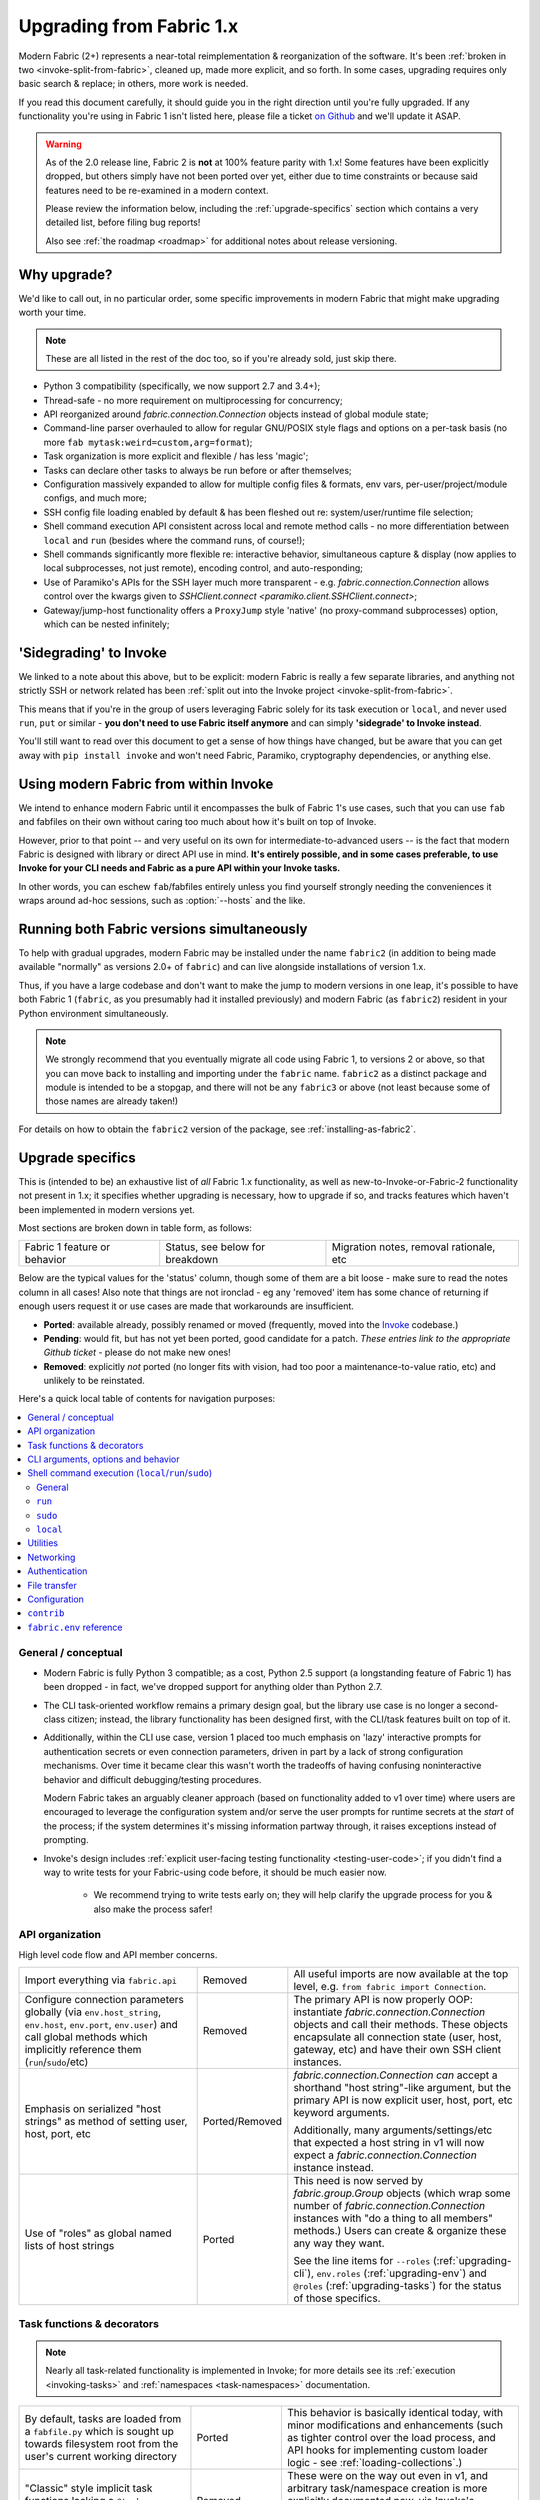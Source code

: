 .. _upgrading:

=========================
Upgrading from Fabric 1.x
=========================

Modern Fabric (2+) represents a near-total reimplementation & reorganization of
the software. It's been :ref:`broken in two <invoke-split-from-fabric>`,
cleaned up, made more explicit, and so forth. In some cases, upgrading requires
only basic search & replace; in others, more work is needed.

If you read this document carefully, it should guide you in the right direction
until you're fully upgraded. If any functionality you're using in Fabric 1
isn't listed here, please file a ticket `on Github
<https://github.com/fabric/fabric>`_ and we'll update it ASAP.

.. warning::
    As of the 2.0 release line, Fabric 2 is **not** at 100% feature parity with
    1.x! Some features have been explicitly dropped, but others simply have not
    been ported over yet, either due to time constraints or because said
    features need to be re-examined in a modern context.

    Please review the information below, including the :ref:`upgrade-specifics`
    section which contains a very detailed list, before filing bug reports!

    Also see :ref:`the roadmap <roadmap>` for additional notes about release
    versioning.

Why upgrade?
============

We'd like to call out, in no particular order, some specific improvements in
modern Fabric that might make upgrading worth your time.

.. note::
    These are all listed in the rest of the doc too, so if you're already sold,
    just skip there.

- Python 3 compatibility (specifically, we now support 2.7 and 3.4+);
- Thread-safe - no more requirement on multiprocessing for concurrency;
- API reorganized around `fabric.connection.Connection` objects instead of
  global module state;
- Command-line parser overhauled to allow for regular GNU/POSIX style flags and
  options on a per-task basis (no more ``fab mytask:weird=custom,arg=format``);
- Task organization is more explicit and flexible / has less 'magic';
- Tasks can declare other tasks to always be run before or after themselves;
- Configuration massively expanded to allow for multiple config files &
  formats, env vars, per-user/project/module configs, and much more;
- SSH config file loading enabled by default & has been fleshed out re:
  system/user/runtime file selection;
- Shell command execution API consistent across local and remote method calls -
  no more differentiation between ``local`` and ``run`` (besides where the
  command runs, of course!);
- Shell commands significantly more flexible re: interactive behavior,
  simultaneous capture & display (now applies to local subprocesses, not just
  remote), encoding control, and auto-responding;
- Use of Paramiko's APIs for the SSH layer much more transparent - e.g.
  `fabric.connection.Connection` allows control over the kwargs given to
  `SSHClient.connect <paramiko.client.SSHClient.connect>`;
- Gateway/jump-host functionality offers a ``ProxyJump`` style 'native' (no
  proxy-command subprocesses) option, which can be nested infinitely;


'Sidegrading' to Invoke
=======================

We linked to a note about this above, but to be explicit: modern Fabric is
really a few separate libraries, and anything not strictly SSH or network
related has been :ref:`split out into the Invoke project
<invoke-split-from-fabric>`.

This means that if you're in the group of users leveraging Fabric solely for
its task execution or ``local``, and never used ``run``, ``put`` or
similar - **you don't need to use Fabric itself anymore** and can simply
**'sidegrade' to Invoke instead**.

You'll still want to read over this document to get a sense of how things have
changed, but be aware that you can get away with ``pip install invoke`` and
won't need Fabric, Paramiko, cryptography dependencies, or anything else.


Using modern Fabric from within Invoke
======================================

We intend to enhance modern Fabric until it encompasses the bulk of Fabric 1's
use cases, such that you can use ``fab`` and fabfiles on their own without
caring too much about how it's built on top of Invoke.

However, prior to that point -- and very useful on its own for
intermediate-to-advanced users -- is the fact that modern Fabric is
designed with library or direct API use in mind. **It's entirely possible, and
in some cases preferable, to use Invoke for your CLI needs and Fabric as a pure
API within your Invoke tasks.**

In other words, you can eschew ``fab``/fabfiles entirely unless you find
yourself strongly needing the conveniences it wraps around ad-hoc sessions,
such as :option:`--hosts` and the like.


Running both Fabric versions simultaneously
===========================================

To help with gradual upgrades, modern Fabric may be installed under the name
``fabric2`` (in addition to being made available "normally" as versions 2.0+ of
``fabric``) and can live alongside installations of version 1.x.

Thus, if you have a large codebase and don't want to make the jump to modern
versions in one leap, it's possible to have both Fabric 1 (``fabric``, as you
presumably had it installed previously) and modern Fabric (as ``fabric2``)
resident in your Python environment simultaneously.

.. note::
    We strongly recommend that you eventually migrate all code using Fabric 1,
    to versions 2 or above, so that you can move back to installing and
    importing under the ``fabric`` name. ``fabric2`` as a distinct package and
    module is intended to be a stopgap, and there will not be any ``fabric3``
    or above (not least because some of those names are already taken!)

For details on how to obtain the ``fabric2`` version of the package, see
:ref:`installing-as-fabric2`.


.. _upgrade-specifics:

Upgrade specifics
=================

This is (intended to be) an exhaustive list of *all* Fabric 1.x functionality,
as well as new-to-Invoke-or-Fabric-2 functionality not present in 1.x; it
specifies whether upgrading is necessary, how to upgrade if so, and tracks
features which haven't been implemented in modern versions yet.

Most sections are broken down in table form, as follows:

.. list-table::

    * - Fabric 1 feature or behavior
      - Status, see below for breakdown
      - Migration notes, removal rationale, etc

Below are the typical values for the 'status' column, though some of them are a
bit loose - make sure to read the notes column in all cases! Also note that
things are not ironclad - eg any 'removed' item has some chance of returning if
enough users request it or use cases are made that workarounds are
insufficient.

- **Ported**: available already, possibly renamed or moved (frequently, moved
  into the `Invoke <http://pyinvoke.org>`_ codebase.)
- **Pending**: would fit, but has not yet been ported, good candidate for a
  patch. *These entries link to the appropriate Github ticket* - please do
  not make new ones!
- **Removed**: explicitly *not* ported (no longer fits with vision, had too
  poor a maintenance-to-value ratio, etc) and unlikely to be reinstated.

Here's a quick local table of contents for navigation purposes:

.. contents::
    :local:

.. _upgrading-general:

General / conceptual
--------------------

- Modern Fabric is fully Python 3 compatible; as a cost, Python 2.5 support (a
  longstanding feature of Fabric 1) has been dropped - in fact, we've dropped
  support for anything older than Python 2.7.
- The CLI task-oriented workflow remains a primary design goal, but the library
  use case is no longer a second-class citizen; instead, the library
  functionality has been designed first, with the CLI/task features built on
  top of it.
- Additionally, within the CLI use case, version 1 placed too much emphasis on
  'lazy' interactive prompts for authentication secrets or even connection
  parameters, driven in part by a lack of strong configuration mechanisms. Over
  time it became clear this wasn't worth the tradeoffs of having confusing
  noninteractive behavior and difficult debugging/testing procedures.

  Modern Fabric takes an arguably cleaner approach (based on functionality
  added to v1 over time) where users are encouraged to leverage the
  configuration system and/or serve the user prompts for runtime secrets at the
  *start* of the process; if the system determines it's missing information
  partway through, it raises exceptions instead of prompting.
- Invoke's design includes :ref:`explicit user-facing testing functionality
  <testing-user-code>`; if you didn't find a way to write tests for your
  Fabric-using code before, it should be much easier now.

    - We recommend trying to write tests early on; they will help clarify the
      upgrade process for you & also make the process safer!

.. _upgrading-api:

API organization
----------------

High level code flow and API member concerns.

.. list-table::
    :widths: 40 10 50

    * - Import everything via ``fabric.api``
      - Removed
      - All useful imports are now available at the top level, e.g. ``from
        fabric import Connection``.
    * - Configure connection parameters globally (via ``env.host_string``,
        ``env.host``, ``env.port``, ``env.user``) and call global methods which
        implicitly reference them (``run``/``sudo``/etc)
      - Removed
      - The primary API is now properly OOP: instantiate
        `fabric.connection.Connection` objects and call their methods. These
        objects encapsulate all connection state (user, host, gateway, etc) and
        have their own SSH client instances.
    * - Emphasis on serialized "host strings" as method of setting user, host,
        port, etc
      - Ported/Removed
      - `fabric.connection.Connection` *can* accept a shorthand "host
        string"-like argument, but the primary API is now explicit user, host,
        port, etc keyword arguments.

        Additionally, many arguments/settings/etc that expected a host string
        in v1 will now expect a `fabric.connection.Connection` instance instead.
    * - Use of "roles" as global named lists of host strings
      - Ported
      - This need is now served by `fabric.group.Group` objects (which wrap
        some number of `fabric.connection.Connection` instances with "do a
        thing to all members" methods.) Users can create & organize these any
        way they want.

        See the line items for ``--roles`` (:ref:`upgrading-cli`),
        ``env.roles`` (:ref:`upgrading-env`) and ``@roles``
        (:ref:`upgrading-tasks`) for the status of those specifics.

.. _upgrading-tasks:

Task functions & decorators
---------------------------

.. note::
    Nearly all task-related functionality is implemented in Invoke; for more
    details see its :ref:`execution <invoking-tasks>` and :ref:`namespaces
    <task-namespaces>` documentation.

.. list-table::
    :widths: 40 10 50

    * - By default, tasks are loaded from a ``fabfile.py`` which is sought up
        towards filesystem root from the user's current working directory
      - Ported
      - This behavior is basically identical today, with minor modifications
        and enhancements (such as tighter control over the load process, and
        API hooks for implementing custom loader logic - see
        :ref:`loading-collections`.)
    * - "Classic" style implicit task functions lacking a ``@task`` decorator
      - Removed
      - These were on the way out even in v1, and arbitrary task/namespace
        creation is more explicitly documented now, via Invoke's
        `~invoke.tasks.Task` and `~invoke.collection.Collection`.
    * - "New" style ``@task``-decorated, module-level task functions
      - Ported
      - Largely the same, though now with superpowers - `@task
        <invoke.tasks.task>` can still be used without any parentheses, but
        where v1 only had a single ``task_class`` argument, Invoke has a number
        of various namespace and parser hints as well as execution related
        options.
    * - Arbitrary task function arguments (i.e. ``def mytask(any, thing, at,
        all)``)
      - Ported
      - This gets its own line item because: tasks must now take a
        `~invoke.context.Context` (vanilla Invoke) or
        `fabric.connection.Connection` (Fabric) object as their first
        positional argument. The rest of the function signature is, as before,
        totally up to the user & will get automatically turned into CLI flags.

        This sacrifices a small bit of the "quick DSL" of v1 in exchange for a
        cleaner, easier to understand/debug, and more user-overrideable API
        structure.

        As a side effect, it lessens the distinction between "module of
        functions" and "class of methods"; users can more easily start with the
        former and migrate to the latter when their needs grow/change.
    * - Implicit task tree generation via import-crawling
      - Ported/Removed
      - Namespace construction is now more explicit; for example, imported
        modules in your ``fabfile.py`` are no longer auto-scanned and
        auto-added to the task tree.

        However, the root ``fabfile.py`` *is* automatically loaded (using
        `Collection.from_module <invoke.collection.Collection.from_module>`),
        preserving the simple/common case. See :ref:`task-namespaces` for
        details.

        We may reinstate (in an opt-in fashion) imported module scanning later,
        since the use of explicit namespace objects still allows users control
        over the tree that results.
    * - ``@hosts`` and ``@roles`` for determining the default list of host or
        group-of-host targets a given task uses
      - `Pending <https://github.com/fabric/fabric/issues/1594>`__
      - These decorators were very much in the "DSL" vein of Fabric 1 and have
        not been prioritized for the rewrite, though they are likely to return
        in some form, and probably sooner instead of later.
    * - ``@serial``/``@parallel``/``@runs_once``
      - Ported/`Pending <https://github.com/pyinvoke/invoke/issues/63>`__
      - Parallel execution is currently offered at the API level via
        `fabric.group.Group` subclasses such as `fabric.group.ThreadingGroup`;
        however, designating entire sessions and/or tasks to run in parallel
        (or to exempt from parallelism) has not been solved yet.

        The problem needs solving at a higher level than just SSH targets, so
        this links to an Invoke-level ticket.
    * - ``execute`` for calling named tasks from other tasks while honoring
        decorators and other execution mechanics (as opposed to calling them
        simply as functions)
      - `Pending <https://github.com/pyinvoke/invoke/issues/170>`__
      - This is one of the top "missing features" from the rewrite; link is to
        Invoke's tracker.
    * - ``Task`` class for programmatic creation of tasks (as opposed to using
        some function object and the ``@task`` decorator)
      - Ported
      - While not sharing many implementation details with v1, modern Fabric
        (via Invoke) has a publicly exposed `~invoke.tasks.Task` class, which
        alongside `~invoke.collection.Collection` allow full programmatic
        creation of task trees, no decorator needed.

.. _upgrading-cli:

CLI arguments, options and behavior
-----------------------------------

.. list-table::
    :widths: 40 10 50

    * - Exposure of task arguments as custom colon/comma delimited CLI
        arguments, e.g. ``fab mytask:posarg,kwarg=val``
      - Removed
      - CLI arguments are now proper GNU/POSIX-style long and short flags,
        including globbing shortflags together, space or equals signs to attach
        values, optional values, and much more. See :ref:`invoking-tasks`.
    * - Task definition names are mirrored directly on the command-line, e.g
        for task ``def journald_logs()``, command line argument is ``fab
        journald_logs``
      - Removed
      - Tasks names now get converted from underscores to hyphens. Eg. task
        ``def journald_logs()`` now evaluates to ``fab journald-logs`` on the
        commandline.
    * - Ability to invoke multiple tasks in a single command line, e.g. ``fab
        task1 task2``
      - Ported
      - Works great!
    * - ``python -m fabric`` as stand-in for ``fab``
      - `Pending <https://github.com/fabric/fabric/pull/1766>`__
      - Should be trivial to port this over.
    * - ``-a``/``--no_agent`` for disabling automatic SSH agent key selection
      - Removed
      - To disable use of an agent permanently, set config value
        ``connect_kwargs.allow_agent`` to ``False``; to disable temporarily,
        unset the ``SSH_AUTH_SOCK`` env var.
    * - ``-A``/``--forward-agent`` for enabling agent forwarding to the remote
        end
      - Removed
      - The config and kwarg versions of this are ported, but there is
        currently no CLI flag. Usual "you can set the config value at runtime
        with a shell env variable" clause is in effect, so this *may* not get
        ported, depending.
    * - ``--abort-on-prompts`` to turn interactive prompts into exceptions
        (helps avoid 'hanging' sessions)
      - Removed
      - See the notes about interactive prompts going away in
        :ref:`upgrading-general`. Without mid-session prompts, there's no need
        for this option.
    * - ``-c``/``--config`` for specifying an alternate config file path
      - Ported
      - ``--config`` lives on, but the short flag is now ``-f`` (``-c`` now
        determines which collection module name is sought by the task loader.)
    * - ``--colorize-errors`` (and ``env.colorize_errors``) to enable ANSI
        coloring of error output
      - `Pending <https://github.com/fabric/fabric/issues/101>`__
      - Very little color work has been done yet and this is one of the
        potentially missing pieces. We're unsure how often this was used in v1
        so it's possible it won't show up again, but generally, we like using
        color as an additional output vector, so...
    * - ``-d``/``--display`` for showing info on a given command
      - Ported
      - This is now the more standard ``-h``/``--help``, and can be given in
        either "direction": ``fab -h mytask`` or ``fab mytask -h``.
    * - ``-D``/``--disable-known-hosts`` to turn off Paramiko's automatic
        loading of user-level ``known_hosts`` files
      - `Pending <https://github.com/fabric/fabric/issues/1804>`__
      - Not ported yet, probably will be.
    * - ``-e``/``--eagerly-disconnect`` (and ``env.eagerly_disconnect``) which
        tells the execution system to disconnect from hosts as soon as a task
        is done running
      - Ported/`Pending <https://github.com/fabric/fabric/issues/1805>`__
      - There's no explicit connection cache anymore, so eager disconnection
        should be less necessary. However, investigation and potential feature
        toggles are still pending.
    * - ``-f``/``--fabfile`` to select alternate fabfile location
      - Ported
      - This is now split up into ``-c``/``--collection`` and
        ``-r``/``--search-root``; see :ref:`loading-collections`.
    * - ``-g``/``--gateway`` (and ``env.gateway``) for selecting a global SSH
        gateway host string
      - `Pending <https://github.com/fabric/fabric/issues/1806>`__
      - One can set the global ``gateway`` config option via an
        environment variable, which at a glance would remove the need for a
        dedicated CLI option. However, this approach only allows setting
        string values, which in turn only get used for ``ProxyCommand``
        style gatewaying, so it *doesn't* replace v1's ``--gateway``
        (which took a host string and turned it into a ``ProxyJump`` style
        gateway).

        Thus, if enough users notice the lack, we'll consider a feature-add
        that largely mimics the v1 behavior: string becomes first argument to
        `fabric.connection.Connection` and that resulting object is then set as
        ``gateway``.
    * - ``--gss-auth``/``--gss-deleg``/``--gss-kex``
      - Removed
      - These didn't seem used enough to be worth porting over, especially
        since they fall under the usual umbrella of "Paramiko-level connect
        passthrough" covered by the ``connect_kwargs`` config option. (Which,
        if necessary, can be set at runtime via shell environment variables,
        like any other config value.)
    * - ``--hide``/``--show`` for tweaking output display globally
      - Removed
      - This is configurable via the config system and env vars.
    * - ``-H``/``--hosts``
      - Ported
      - Works basically the same as before - if given, is shorthand for
        executing any given tasks once per host.
    * - ``-i`` for SSH key filename selection
      - Ported
      - Works same as v1, including ability to give multiple times to build a
        list of keys to try.
    * - ``-I``/``--initial-password-prompt`` for requesting an initial
        pre-execution password prompt
      - Ported
      - It's now :option:`--prompt-for-login-password`,
        :ref:`--prompt-for-sudo-password <prompt-for-sudo-password>` or
        :option:`--prompt-for-passphrase`, depending on whether you were using
        the former to fill in passwords or key passphrases (or both.)
    * - ``--initial-sudo-password-prompt`` for requesting an initial
        pre-execution sudo password prompt
      - Ported
      - This is now :option:`--prompt-for-sudo-password`. Still a bit of a
        mouthful but still 4 characters shorter!
    * - ``-k``/``--no-keys`` which prevents Paramiko's automatic loading of key
        files such as ``~/.ssh/id_rsa``
      - Removed
      - Use environment variables to set the ``connect_kwargs.look_for_keys``
        config value to ``False``.
    * - ``--keepalive`` for setting network keepalive
      - `Pending <https://github.com/fabric/fabric/issues/1807>`__
      - Not ported yet.
    * - ``-l``/``--list`` for listing tasks, plus ``-F``/``--list-format`` for
        tweaking list display format
      - Ported
      - Now with bonus JSON list-format! Which incidentally replaces ``-F
        short``/``--shortlist``.
    * - ``--linewise`` for buffering output line by line instead of roughly
        byte by byte
      - Removed
      - This doesn't really fit with the way modern command execution code
        views the world, so it's gone.
    * - ``-n``/``--connection-attempts`` controlling multiple connect retries
      - `Pending <https://github.com/fabric/fabric/issues/1808>`__
      - Not ported yet.
    * - ``--no-pty`` to disable automatic PTY allocation in ``run``, etc
      - Ported
      - Is now ``-p``/``--pty`` as the default behavior was switched around.
    * - ``--password``/``--sudo-password`` for specifying login/sudo password
        values
      - Removed
      - This is typically not very secure to begin with, and there are now many
        other avenues for setting the related configuration values, so
        they're gone at least for now.
    * - ``-P``/``--parallel`` for activating global parallelism
      - `Pending <https://github.com/pyinvoke/invoke/issues/63>`__
      - See the notes around ``@parallel`` in :ref:`upgrading-tasks`.
    * - ``--port`` to set default SSH port
      - Removed
      - Our gut says this is best left up to the configuration system's env var
        layer, or use of the ``port`` kwarg on `fabric.connection.Connection`;
        however it may find its way back.
    * - ``r``/``--reject-unknown-hosts`` to modify Paramiko known host behavior
      - `Pending <https://github.com/fabric/fabric/issues/1804>`__
      - Not ported yet.
    * - ``-R``/``--roles`` for global list-of-hosts target selection
      - `Pending <https://github.com/fabric/fabric/issues/1594>`__
      - As noted under :ref:`upgrading-api`, role lists are only partially
        applicable to the new API and we're still feeling out whether/how they
        would work at a global or CLI level.
    * - ``--set key=value`` for setting ``fabric.state.env`` vars at runtime
      - Removed
      - This is largely obviated by the new support for shell environment
        variables (just do ``INVOKE_KEY=value fab mytask`` or similar), though
        it's remotely possible a CLI flag method of setting config values will
        reappear later.
    * - ``-s``/``--shell`` to override default shell path
      - Removed
      - Use the configuration system for this.
    * - ``--shortlist`` for short/computer-friendly list output
      - Ported
      - See ``--list``/``--list-format`` - there's now a JSON format instead.
        No point reinventing the wheel.
    * - ``--skip-bad-hosts`` (and ``env.skip_bad_hosts``) to bypass problematic
        hosts
      - `Pending <https://github.com/fabric/fabric/issues/1809>`__
      - Not ported yet.
    * - ``--skip-unknown-tasks`` and ``env.skip_unknown_tasks`` for silently
        skipping past bogus task names on CLI invocation
      - Removed
      - This felt mostly like bloat to us and could require nontrivial parser
        changes to reimplement, so it's out for now.
    * - ``--ssh-config-path`` and ``env.ssh_config_path`` for selecting an SSH
        config file
      - Ported
      - This is now ``-S``/``--ssh-config``.
    * - ``--system-known-hosts`` to trigger loading systemwide ``known_hosts``
        files
      - `Pending <https://github.com/fabric/fabric/issues/1804>`__/Removed
      - This isn't super likely to come back as its own CLI flag but it may
        well return as a configuration value.
    * - ``-t``/``--timeout`` controlling connection timeout
      - Ported
      - This is now part of the direct passthrough to Paramiko-level connection
        parameters, the ``connect_kwargs`` config value.
    * - ``-T``/``--command-timeout``
      - `Pending <https://github.com/pyinvoke/invoke/issues/539>`__
      - See notes in :ref:`upgrading-commands` around the ``timeout`` kwarg.
    * - ``-u``/``--user`` to set global default username
      - Removed
      - Most of the time, configuration (env vars for true runtime, or eg
        user/project level config files as appropriate) should be used for
        this, but it may return.
    * - ``-w``/``--warn-only`` to toggle warn-vs-abort behavior
      - Ported
      - Ported as-is, no changes.
    * - ``-x``/``--exclude-hosts`` (and ``env.exclude_hosts``) for excluding
        otherwise selected targets
      - `Pending <https://github.com/fabric/fabric/issues/1594>`__
      - Not ported yet, is pending an in depth rework of global (vs
        hand-instantiated) connection/group selection.
    * - ``-z``/``--pool-size`` for setting parallel-mode job queue pool size
      - Removed
      - There's no job queue anymore, or at least at present. Whatever replaces
        it (besides the already-implemented threading model) is likely to look
        pretty different.

.. _upgrading-commands:

Shell command execution (``local``/``run``/``sudo``)
----------------------------------------------------

General
~~~~~~~

Behaviors shared across either ``run``/``sudo``, or all of
``run``/``sudo``/``local``. Subsequent sections go into per-function
differences.

.. list-table::
    :widths: 40 10 50

    * - ``local`` and ``run``/``sudo`` have wildly differing APIs and
        implementations
      - Removed
      - All command execution is now unified; all three functions (now
        methods on `fabric.connection.Connection`, though ``local`` is also
        available as `invoke.run` for standalone use) have the same underlying
        protocol and logic (the `~invoke.runners.Runner` class hierarchy), with
        only low-level details like process creation and pipe consumption
        differing.

        For example, in v1 ``local`` required you to choose between displaying
        and capturing subprocess output; modern ``local`` is like ``run`` and
        does both at the same time.
    * - Prompt auto-response, via ``env.prompts`` and/or ``sudo``'s internals
      - Ported
      - The ``env.prompts`` functionality has been significantly fleshed out,
        into a framework of :ref:`Watchers <autoresponding>` which operate on
        any (local or remote!) running command's input and output streams.

        In addition, ``sudo`` has been rewritten to use that framework; while
        still useful enough to offer an implementation in core, it no longer
        does anything users cannot do themselves using public APIs.
    * - ``fabric.context_managers.cd``/``lcd`` (and ``prefix``) allow scoped
        mutation of executed comments
      - Ported/`Pending <https://github.com/fabric/fabric/issues/1752>`__
      - These are now methods on `~invoke.context.Context` (`Context.cd
        <invoke.context.Context.cd>`, `Context.prefix
        <invoke.context.Context.prefix>`) but need work in its subclass
        `fabric.connection.Connection` (quite possibly including recreating
        ``lcd``) so that local vs remote state are separated.
    * - ``fabric.context_managers.shell_env`` and its specific expression
        ``path`` (plus ``env.shell_env``, ``env.path`` and
        ``env.path_behavior``), for modifying remote environment variables
        (locally, one would just modify `os.environ`.)
      - Ported
      - The context managers were the only way to set environment variables at
        any scope; in modern Fabric, subprocess shell environment is
        controllable per-call (directly in `fabric.connection.Connection.run`
        and siblings via an ``env`` kwarg) *and* across multiple calls (by
        manipulating the configuration system, statically or at runtime.)
    * - Controlling subprocess output & other activity display text by
        manipulating ``fabric.state.output`` (directly or via
        ``fabric.context_managers.hide``, ``show`` or ``quiet`` as well as the
        ``quiet`` kwarg to ``run``/``sudo``; plus
        ``utils.puts``/``fastprint``)
      - Ported/`Pending <https://github.com/pyinvoke/invoke/issues/15>`__
      - The core concept of "output levels" is gone, likely to be replaced in
        the near term by a logging module (stdlib or other) which output levels
        poorly reimplemented.

        Command execution methods like `~invoke.runners.Runner.run` retain a
        ``hide`` kwarg controlling which subprocess streams are copied to your
        terminal, and an ``echo`` kwarg controlling whether commands are
        printed before execution. All of these also honor the configuration
        system.
    * - ``timeout`` kwarg and the ``CommandTimeout`` exception raised when said
        command-runtime timeout was violated
      - `Pending <https://github.com/pyinvoke/invoke/issues/539>`__
      - Command timeouts have not been ported yet, but will likely be added (at
        the Invoke layer) in future.
    * - ``pty`` kwarg and ``env.always_use_pty``, controlling whether commands
        run in a pseudo-terminal or are invoked directly
      - Ported
      - This has been thoroughly ported (and its behavior often improved)
        including preservation of the ``pty`` kwarg and updating the config
        value to be simply ``run.pty``. However, a major change is that pty
        allocation is now ``False`` by default instead of ``True``.

        Fabric 0.x and 1.x already changed this value around; during Fabric 1's
        long lifetime it became clear that neither default works for all or
        even most users, so we opted to return the default to ``False`` as it's
        cleaner and less wasteful.
    * - ``combine_stderr`` (kwarg and ``env.combine_stderr``) controlling
        whether Paramiko weaves remote stdout and stderr into the stdout stream
      - Removed
      - This wasn't terrifically useful, and often caused conceptual problems
        in tandem with ``pty`` (as pseudo-terminals by their nature always
        combine the two streams.)

        We recommend users who really need both streams to be merged, either
        use shell redirection in their command, or set ``pty=True``.
    * - ``warn_only`` kwarg for preventing automatic abort on non-zero return
        codes
      - Ported
      - This is now just ``warn``, both kwarg and config value. It continues to
        default to ``False``.
    * - ``stdout`` and ``stderr`` kwargs for reassigning default stdout/err
        mirroring targets, which otherwise default to the appropriate `sys`
        members
      - Ported
      - These are now ``out_stream`` and ``err_stream`` but otherwise remain
        similar in nature. They are also accompanied by the new, rather obvious
        in hindsight ``in_stream``.
    * - ``capture_buffer_size`` arg & use of a ring buffer for storing captured
        stdout/stderr to limit total size
      - `Pending <https://github.com/pyinvoke/invoke/issues/344>`__
      - Existing `~invoke.runners.Runner` implementation uses regular lists for
        capture buffers, but we fully expect to upgrade this to a ring buffer
        or similar at some point.
    * - Return values are string-like objects with extra attributes like
        ``succeeded`` and ``return_code`` sprinkled on top
      - Ported
      - Return values are no longer string-a-likes with a semi-private API, but
        are full fledged regular objects of type `~invoke.runners.Result`. They
        expose all of the same info as the old "attribute strings", and only
        really differ in that they don't pretend to be strings themselves.

        They do, however, still behave as booleans - just ones reflecting the
        exit code's relation to zero instead of whether there was any stdout.
    * - ``open_shell`` for obtaining interactive-friendly remote shell sessions
        (something that ``run`` historically was bad at )
      - Ported
      - Technically "removed", but only because the new version of
        ``run`` is vastly improved and can deal with interactive sessions at
        least as well as the old ``open_shell`` did, if not moreso.
        ``c.run("/my/favorite/shell", pty=True)`` should be all you need.

``run``
~~~~~~~

.. list-table::
    :widths: 40 10 50

    * - ``shell`` / ``env.use_shell`` designating whether or not to wrap
        commands within an explicit call to e.g. ``/bin/sh -c 'real command'``;
        plus their attendant options like ``shell_escape``
      - Removed
      - Non-``sudo`` remote execution never truly required an explicit shell
        wrapper: the remote SSH daemon hands your command string off to the
        connecting user's login shell in almost all cases. Since wrapping is
        otherwise extremely error-prone and requires frustrating escaping
        rules, we dropped it for this use case.

        See the matching line items for ``local`` and ``sudo`` as their
        situations differ. (For now, because they all share the same
        underpinnings, `fabric.connection.Connection.run` does accept a
        ``shell`` kwarg - it just doesn't do anything with it.)

``sudo``
~~~~~~~~

Unless otherwise noted, all common ``run``+``sudo`` args/functionality (e.g.
``pty``, ``warn_only`` etc) are covered above in the section on ``run``; the
below are ``sudo`` specific.

.. list-table::
    :widths: 40 10 50

    * - ``shell`` / ``env.use_shell`` designating whether or not to wrap
        commands within an explicit call to e.g. ``/bin/sh -c 'real command'``
      - `Pending <https://github.com/pyinvoke/invoke/issues/344>`__/Removed
      - See the note above under ``run`` for details on shell wrapping
        as a general strategy; unfortunately for ``sudo``, some sort of manual
        wrapping is still necessary for nontrivial commands (i.e. anything
        using actual shell syntax as opposed to a single program's argv) due to
        how the command string is handed off to the ``sudo`` program.

        We hope to upgrade ``sudo`` soon so it can perform a common-best-case,
        no-escaping-required shell wrapping on your behalf; see the 'Pending'
        link.
    * - ``user`` argument (and ``env.sudo_user``) allowing invocation via
        ``sudo -u <user>`` (instead of defaulting to root)
      - Ported
      - This is still here, and still called ``user``.
    * - ``group`` argument controlling the effective group of the sudo'd
        command
      - `Pending <https://github.com/pyinvoke/invoke/issues/540>`__
      - This has not been ported yet.

``local``
~~~~~~~~~

See the 'general' notes at top of this section for most details about the new
``local``. A few specific extras are below.

.. list-table::
    :widths: 40 10 50

    * - ``shell`` kwarg designating which shell to ask `subprocess.Popen` to
        use
      - Ported
      - Basically the same as in v1, though there are now situations where
        `os.execve` (or similar) is used instead of `subprocess.Popen`.
        Behavior is much the same: no shell wrapping (as in legacy ``run``),
        just informing the operating system what actual program to run.

.. _upgrading-utility:

Utilities
---------

.. list-table::
    :widths: 40 10 50

    * - Error handling via ``abort`` and ``warn``
      - Ported
      - The old functionality leaned too far in the "everything is a DSL"
        direction & didn't offer enough value to offset how it gets in the way
        of experienced Pythonistas.

        These functions have been removed in favor of "just raise an exception"
        (with one useful option being Invoke's `~invoke.exceptions.Exit`) as
        exception handling feels more Pythonic than thin wrappers around
        ``sys.exit`` or having to ``except SystemExit:`` and hope it was a
        `SystemExit` your own code raised!
    * - ANSI color helpers in ``fabric.colors`` allowed users to easily print
        ANSI colored text without a standalone library
      - Removed
      - There seemed no point to poorly replicating one of the many fine
        terminal-massaging libraries out there (such as those listed in the
        description of `#101 <https://github.com/fabric/fabric/issues/101>`_)
        in the rewrite, so we didn't.

        That said, it seems highly plausible we'll end up vendoring such a
        library in the future to offer internal color support, at which point
        "baked-in" color helpers would again be within easy reach.
    * - ``with char_buffered`` context manager for forcing a local stream to be
        character buffered
      - Ported
      - This is now `~invoke.terminals.character_buffered`.
    * - ``docs.unwrap_tasks`` for extracting docstrings from wrapped task
        functions
      - Ported
      - v1 required using a Fabric-specific 'unwrap_tasks' helper function
        somewhere in your Sphinx build pipeline; now you can instead just
        enable the new `invocations.autodoc
        <http://invocations.readthedocs.io/en/latest/api/autodoc.html>`_ Sphinx
        mini-plugin in your extensions list; see link for details.
    * - ``network.normalize``, ``denormalize`` and ``parse_host_string``,
        ostensibly internals but sometimes exposed to users for dealing with
        host strings
      - Removed
      - As with other host-string-related tools, these are gone and serve no
        purpose. `fabric.connection.Connection` is now the primary API focus
        and has individual attributes for all "host string" components.
    * - ``utils.indent`` for indenting/wrapping text (uncommonly used)
      - Pending
      - Not ported yet; ideally we'll just vendor a third party lib in Invoke.
    * - ``reboot`` for rebooting and reconnecting to a remote system
      - Removed
      - No equivalent has been written for modern Fabric; now that the
        connection/client objects are made explicit, one can simply
        instantiate a new object with the same parameters (potentially with
        sufficient timeout parameters to get past the reboot, if one doesn't
        want to manually call something like `time.sleep`.)

        There is a small chance it will return if there appears to be enough
        need; if so, it's likely to be a more generic reconnection related
        `fabric.connection.Connection` method, where the user is responsible
        for issuing the restart shell command via ``sudo`` themselves.
    * - ``require`` for ensuring certain key(s) in ``env`` have values set,
        optionally by noting they can be ``provided_by=`` a list of setup tasks
      - Removed
      - This has not been ported, in part because the maintainers never used it
        themselves, and is unlikely to be directly reimplemented. However, its
        core use case of "require certain data to be available to run a given
        task" may return within the upcoming dependency framework.
    * - ``prompt`` for prompting the user & storing the entered data
        (optionally with validation) directly into ``env``
      - Removed
      - Like ``require``, this seemed like a less-used feature (especially
        compared to its sibling ``confirm``) and was not ported. If it returns
        it's likely to be via ``invocations``, which is where ``confirm`` ended
        up.

.. _upgrading-networking:

Networking
----------

.. list-table::
    :widths: 40 10 50

    * - ``env.gateway`` for setting an SSH jump gateway
      - Ported
      - This is now the ``gateway`` kwarg to `fabric.connection.Connection`,
        and -- for the newly supported ``ProxyJump`` style gateways, which can
        be nested indefinitely! -- should be another
        `fabric.connection.Connection` object instead of a host string.

        (You may specify a runtime, non-SSH-config-driven
        ``ProxyCommand``-style string as the ``gateway`` kwarg instead, which
        will act just like a regular ``ProxyCommand``.)
    * - ``ssh_config``-driven ``ProxyCommand`` support
      - Ported
      - This continues to work as it did in v1.
    * - ``with remote_tunnel(...):`` port forwarding
      - Ported
      - This is now `fabric.connection.Connection.forward_local`, since it's
        used to *forward* a *local* port to the remote end. (Newly added is the
        logical inverse, `fabric.connection.Connection.forward_remote`.)
    * - ``NetworkError`` raised on some network related errors
      - Removed
      - In v1 this was simply a (partially implemented) stepping-back from the
        original "just sys.exit on any error!" behavior. Modern Fabric is
        significantly more exception-friendly; situations that would raise
        ``NetworkError`` in v1 now simply become the real underlying
        exceptions, typically from Paramiko or the stdlib.
    * - ``env.keepalive`` for setting network keepalive value
      - `Pending <https://github.com/fabric/fabric/issues/1807>`__
      - Not ported yet.
    * - ``env.connection_attempts`` for setting connection retries
      - `Pending <https://github.com/fabric/fabric/issues/1808>`__
      - Not ported yet.
    * - ``env.timeout`` for controlling connection timeout
      - Ported
      - This is now controllable both via the configuration system and a direct
        kwarg on `fabric.connection.Connection`.

Authentication
--------------

.. note::
    Some ``env`` keys from v1 were simply passthroughs to Paramiko's
    `SSHClient.connect <paramiko.client.SSHClient.connect>` method. Modern
    Fabric gives you explicit control over the arguments it passes to that
    method, via the ``connect_kwargs`` :ref:`configuration <fab-configuration>`
    subtree, and the below table will frequently refer you to that approach.

.. list-table::
    :widths: 40 10 50

    * - ``env.key_filename``
      - Ported
      - Use ``connect_kwargs``.
    * - ``env.password``
      - Ported
      - Use ``connect_kwargs``.

        Also note that this used to perform double duty as connection *and*
        sudo password; the latter is now found in the ``sudo.password``
        setting.
    * - ``env.gss_(auth|deleg|kex)``
      - Ported
      - Use ``connect_kwargs``.
    * - ``env.key``, a string or file object holding private key data, whose
        specific type is auto-determined and instantiated for use as the
        ``pkey`` connect kwarg
      - Removed
      - This has been dropped as unnecessary (& bug-prone) obfuscation of
        Paramiko-level APIs; users should already know which type of key
        they're dealing with and instantiate a ``PKey`` subclass themselves,
        placing the result in ``connect_kwargs.pkey``.
    * - ``env.no_agent``, which is a renaming/inversion of Paramiko's
        ``allow_agent`` connect kwarg
      - Ported
      - Users who were setting this to ``True`` should now simply set
        ``connect_kwargs.allow_agent`` to ``False`` instead.
    * - ``env.no_keys``, similar to ``no_agent``, just an inversion of the
        ``look_for_keys`` connect kwarg
      - Ported
      - Use ``connect_kwargs.look_for_keys`` instead (setting it to ``False``
        to disable Paramiko's default key-finding behavior.)
    * - ``env.passwords`` (and ``env.sudo_passwords``) stores connection/sudo
        passwords in a dict keyed by host strings
      - Ported/`Pending <https://github.com/fabric/fabric/issues/4>`__
      - Each `fabric.connection.Connection` object may be configured with its
        own ``connect_kwargs`` given at instantiation time, allowing for
        per-host password configuration already.

        However, we expect users may want a simpler way to set configuration
        values that are turned into implicit `fabric.connection.Connection`
        objects automatically; such a feature is still pending.
    * - Configuring ``IdentityFile`` in one's ``ssh_config``
      - Ported
      - Still honored, along with a bunch of newly honored ``ssh_config``
        settings; see :ref:`ssh-config`.

.. _upgrading-transfers:

File transfer
-------------

The below feature breakdown applies to the ``put`` and/or ``get`` "operation"
functions from v1.

.. list-table::
    :widths: 40 10 50

    * - Transferring individual files owned by the local and remote user
      - Ported
      - Basic file transfer in either direction works and is offered as
        `fabric.connection.Connection.get`/`fabric.connection.Connection.put`
        (though the code is split out into a separate-responsibility class,
        `fabric.transfer.Transfer`.)

        The signature of these methods has been cleaned up compared to v1,
        though their positional-argument essence (``get(remote, local)`` and
        ``put(local, remote)`` remains the same.
    * - Omit the 'destination' argument for implicit 'relative to local
        context' behavior (e.g. ``put('local.txt')`` implicitly uploading to
        remote ``$HOME/local.txt``.)
      - Ported
      - You should probably still be explicit, because this is Python.
    * - Use either file paths *or* file-like objects on either side of
        the transfer operation (e.g. uploading a ``StringIO`` instead of an
        on-disk file)
      - Ported
      - This was a useful enough and simple enough trick to keep around.
    * - Preservation of source file mode at destination (e.g. ensuring an
        executable bit that would otherwise be dropped by the destination's
        umask, is re-added.)
      - Ported
      - Not only was this ported, but it is now the default behavior. It may be
        disabled via kwarg if desired.
    * - Bundled ``sudo`` operations as part of file transfer
      - Removed
      - This was one of the absolute buggiest parts of v1 and never truly did
        anything users could not do themselves with a followup call to
        ``sudo``, so we opted not to port it.

        Should enough users pine for its loss, we *may* reconsider, but if we
        do it will be with a serious eye towards simplification and/or an
        approach not involving intermediate files.
    * - Recursive multi-file transfer (e.g. ``put(a_directory)`` uploads entire
        directory and all its contents)
      - Removed
      - This was *another* one of the buggiest parts of v1, and over time it
        became clear that its maintenance burden far outweighed the fact that
        it was poorly reinventing ``rsync`` and/or the use of archival file
        tools like ye olde ``tar``+``gzip``.


.. _upgrading-configuration:

Configuration
-------------

In general, configuration has been massively improved over the old ``fabricrc``
files; most config logic comes from :ref:`Invoke's configuration system
<configuration>`, which offers a full-fledged configuration hierarchy (in-code
config, multiple config file locations, environment variables, CLI flags, and
more) and multiple file formats. Nearly all configuration avenues in Fabric 1
become, in modern Fabric, manipulation of whatever part of the config hierarchy
is most appropriate for your needs.

Modern versions of Fabric only make minor modifications to (or
parameterizations of) Invoke's setup; see :ref:`our locally-specific config doc
page <fab-configuration>` for details.

.. note::
    Make sure to look elsewhere in this document for details on any given v1
    ``env`` setting, as many have moved outside the configuration system into
    object or method keyword arguments.

.. list-table::
    :widths: 40 10 50

    * - Modifying ``fabric.(api.)env`` directly
      - Ported
      - To effect truly global-scale config changes, use config files,
        task-collection-level config data, or the invoking shell's environment
        variables.
    * - Making locally scoped ``fabric.env`` changes via ``with
        settings(...):`` or its decorator equivalent, ``@with_settings``
      - Ported/Pending
      - Most of the use cases surrounding ``settings`` are now served by
        the fact that `fabric.connection.Connection` objects keep
        per-host/connection state - the pattern of switching the implicit
        global context around was a design antipattern which is now gone.

        The remaining such use cases have been turned into context-manager
        methods of `fabric.connection.Connection` (or its parent class), or
        have such methods pending.
    * - SSH config file loading (off by default, limited to ``~/.ssh/config``
        only unless configured to a different, single path)
      - Ported
      - Much improved: SSH config file loading is **on** by default (which
        :ref:`can be changed <disabling-ssh-config>`), multiple sources are
        loaded and merged just like OpenSSH, and more besides; see
        :ref:`ssh-config`.

        In addition, we've added support for some ``ssh_config`` directives
        which were ignored by v1, such as ``ConnectTimeout`` and
        ``ProxyCommand``, and going forwards we intend to support as much of
        ``ssh_config`` as is reasonably possible.

.. _upgrading-contrib:

``contrib``
-----------

The old ``contrib`` module represented "best practice" functions that did not,
themselves, require core support from the rest of Fabric but were built using
the same primitives available to users.

In modern Fabric, that responsibility has been removed from the core library
into other standalone libraries which have their own identity & release
process, typically either `invocations
<https://github.com/pyinvoke/invocations>`_ (local-oriented code that does not
use SSH) or `patchwork <https://github.com/fabric/patchwork>`_ (primarily
remote-oriented code, though anything not explicitly dealing with both ends of
the connection will work just as well locally.)

Those libraries are still a work in progress, not least because we still need
to identify the best way to bridge the gap between them (as many operations are
not intrinsically local-or-remote but can work on either end.)

Since they are by definition built on the core APIs available to all users,
they currently get less development focus; users can always implement their own
versions without sacrificing much (something less true for the core libraries.)
We expect to put more work into curating these collections once the core APIs
have settled down.

Details about what happened to each individual chunk of ``fabric.contrib`` are
in the below table:

.. list-table::
    :widths: 40 10 50

    * - ``console.confirm`` for easy bool-returning confirmation prompts
      - Ported
      - Moved to ``invocations.console.confirm``, with minor signature tweaks.
    * - ``django.*``, supporting integration with a local Django project re:
        importing and using Django models and other code
      - Removed
      - We aren't even sure if this is useful a decade after it was written,
        given how much Django has surely changed since then. If you're reading
        and are sad that this is gone, let us know!
    * - ``files.*`` (e.g. ``exists``, ``append``, ``contains`` etc) for
        interrogating and modifying remote files
      - Ported/Pending
      - Many of the more useful functions in this file have been ported to
        ``patchwork.files`` but are still in an essentially alpha state.

        Others, such as ``is_link``, ``comment``/``uncomment``, etc have not
        been ported yet. If they are, the are likely to end up in the same
        place.
    * - ``project.rsync_project`` for rsyncing the entire host project remotely
      - Ported
      - Now ``patchwork.transfers.rsync``, with some modifications.
    * - ``project.rsync_project`` for uploading host project via archive file
        and scp
      - Removed
      - This did not seem worth porting; the overall pattern of "copy my local
        bits remotely" is already arguably an antipattern (vs repeatable
        deploys of artifacts, or at least remote checkout of a VCS tag) and if
        one is going down that road anyways, rsync is a much smarter choice.

.. _upgrading-env:

``fabric.env`` reference
------------------------

Many/most of the members in v1's ``fabric.env`` are covered in the above
per-topic sections; any that are *not* covered elsewhere, live here. All are
explicitly noted as ``env.<name>`` for ease of searching in your browser or
viewer.

A small handful of env vars were never publicly documented & were thus
implicitly private; those are not represented here.

.. list-table::
    :widths: 40 10 50

    * - ``env.abort_exception`` for setting which exception is used to abort
      - Removed
      - Aborting as a concept is gone, just raise whatever exception seems most
        reasonable to surface to an end user, or use `~invoke.exceptions.Exit`.
        See also :ref:`upgrading-utility`.
    * - ``env.all_hosts`` and ``env.tasks`` listing execution targets
      - Ported/`Pending <https://github.com/pyinvoke/invoke/issues/443>`__
      - Fabric's `~invoke.executor.Executor` subclass stores references to all
        CLI parsing results (including the value of :option:`--hosts`, the
        tasks requested and their args, etc) and the intent is for users to
        have access to that information.

        However, the details for that API (e.g. exposing the executor via a
        task's `~invoke.context.Context`/`fabric.connection.Connection`) are
        still in flux.
    * - ``env.command`` noting currently executing task name (in hindsight,
        quite the misnomer...)
      - Ported/`Pending <https://github.com/pyinvoke/invoke/issues/443>`__
      - See the notes for ``env.all_hosts`` above - same applies here re: user
        visibility into CLI parsing results.
    * - ``env.command_prefixes`` for visibility into (arguably also mutation
        of) the shell command prefixes to be applied to ``run``/``sudo``
      - Ported
      - This is now `~invoke.context.Context.command_prefixes`.
    * - ``env.cwd`` noting current intended working directory
      - Ported
      - This is now `~invoke.context.Context.command_cwds` (a list, not a
        single string, to more properly model the intended
        contextmanager-driven use case.)

        Note that remote-vs-local context for this data isn't yet set up; see
        the notes about ``with cd`` under :ref:`upgrading-commands`.
    * - ``env.dedupe_hosts`` controlling whether duplicate hosts in merged host
        lists get deduplicated or not
      - `Pending <https://github.com/fabric/fabric/issues/1594>`__
      - Not ported yet, will probably get tackled as part of roles/host lists
        overhaul.
    * - ``env.echo_stdin`` (undocumented) for turning off the default echoing
        of standard input
      - Ported
      - Is now a config option under the ``run`` tree, with much the same
        behavior.
    * - ``env.local_user`` for read-only access to the discovered local
        username
      - Removed
      - We're not entirely sure why v1 felt this was worth caching in the
        config; if you need this info, just import and call
        `fabric.util.get_local_user`.
    * - ``env.output_prefix`` determining whether or not line-by-line
        host-string prefixes are displayed
      - `Pending <https://github.com/pyinvoke/invoke/issues/15>`_
      - Differentiating parallel stdout/err is still a work in progress; we may
        end up reusing line-by-line logging and prefixing (ideally via actual
        logging) or we may try for something cleaner such as streaming to
        per-connection log files.
    * - ``env.prompts`` controlling prompt auto-response
      - Ported
      - Prompt auto-response is now publicly implemented as the
        `~invoke.watchers.StreamWatcher` and `~invoke.watchers.Responder` class
        hierarchy, instances of which can be handed to ``run`` via kwarg or
        stored globally in the config as ``run.watchers``.
    * - ``env.real_fabfile`` storing read-only fabfile path which was loaded by
        the CLI machinery
      - Ported
      - The loaded task `~invoke.collection.Collection` is stored on both the
        top level `~invoke.program.Program` object as well as the
        `~invoke.executor.Executor` which calls tasks; and
        `~invoke.collection.Collection` has a ``loaded_from`` attribute with
        this information.
    * - ``env.remote_interrupt`` controlling how interrupts (i.e. a local
        `KeyboardInterrupt` are caught, forwarded or other
      - Ported/Removed
      - Invoke's interrupt capture behavior is currently "always just send the
        interrupt character to the subprocess and continue", allowing
        subprocesses to handle ``^C`` however they need to, which is an
        improvement over Fabric 1 and roughly equivalent to setting
        ``env.remote_interrupt = True``.

        Allowing users to change this behavior via config is not yet
        implemented, and may not be, depending on whether anybody needs it - it
        was added as an option in v1 for backwards compat reasons.

        It is also technically possible to change interrupt behavior by
        subclassing and overriding `invoke.runners.Runner.send_interrupt`.
    * - ``env.roles``, ``env.roledefs`` and ``env.effective_roles``
        controlling/exposing what roles are available or currently in play
      - `Pending <https://github.com/fabric/fabric/issues/1594>`__
      - As noted in :ref:`upgrading-api`, roles as a concept were ported to
        `fabric.group.Group`, but there's no central clearinghouse in which to
        store them.

        We *may* delegate this to userland forever, but seems likely a
        common-best-practice option (such as creating `Groups
        <fabric.group.Group>` from some configuration subtree and storing them
        as a `~invoke.context.Context` attribute) will appear in early 2.x.
    * - ``env.ok_ret_codes`` for overriding the default "0 good, non-0 bad"
        error detection for subprocess commands
      - `Pending <https://github.com/pyinvoke/invoke/issues/541>`__
      - Not ported yet, but should involve some presumably minor updates to
        `invoke.runners.Runner.generate_result` and `~invoke.runners.Result`.
    * - ``env.sudo_prefix`` determining the sudo binary name + its flags used
        when creating ``sudo`` command strings
      - `Pending <https://github.com/pyinvoke/invoke/issues/540>`__
      - Sudo command construction does not currently look at the config for
        anything but the actual sudo prompt.
    * - ``env.sudo_prompt`` for setting the prompt string handed to ``sudo``
        (and then expected in return for auto-replying with a configured
        password)
      - Ported
      - Is now ``sudo.prompt`` in the configuration system.
    * - ``env.use_exceptions_for`` to note which actions raise exceptions
      - Removed
      - As with most other functionality surrounding Fabric 1's "jump straight
        to `sys.exit`" design antipattern, this is gone - modern Fabric will
        not be hiding any exceptions from user-level code.
    * - ``env.use_ssh_config`` to enable off-by-default SSH config loading
      - Ported
      - SSH config loading is now on by default, but an option remains to
        disable it. See :ref:`upgrading-configuration` for more.
    * - ``env.version`` exposing current Fabric version number
      - Removed
      - Just ``import fabric`` and reference ``fabric.__version__`` (string) or
        ``fabric.__version_info__`` (tuple).


Example upgrade process
=======================

This section goes over upgrading a small but nontrivial Fabric 1 fabfile to
work with modern Fabric. It's not meant to be exhaustive, merely illustrative;
for a full list of how to upgrade individual features or concepts, see
:ref:`upgrade-specifics`.

Sample original fabfile
-----------------------

Here's a (slightly modified to concur with 'modern' Fabric 1 best practices)
copy of Fabric 1's final tutorial snippet, which we will use as our test case
for upgrading::

    from fabric.api import abort, env, local, run, settings, task
    from fabric.contrib.console import confirm

    env.hosts = ['my-server']

    @task
    def test():
        with settings(warn_only=True):
            result = local('./manage.py test my_app', capture=True)
        if result.failed and not confirm("Tests failed. Continue anyway?"):
            abort("Aborting at user request.")

    @task
    def commit():
        local("git add -p && git commit")

    @task
    def push():
        local("git push")

    @task
    def prepare_deploy():
        test()
        commit()
        push()

    @task
    def deploy():
        code_dir = '/srv/django/myproject'
        with settings(warn_only=True):
            if run("test -d {}".format(code_dir)).failed:
                cmd = "git clone user@vcshost:/path/to/repo/.git {}"
                run(cmd.format(code_dir))
        with cd(code_dir):
            run("git pull")
            run("touch app.wsgi")

We'll port this directly, meaning the result will still be ``fabfile.py``,
though we'd like to note that writing your code in a more library-oriented
fashion - even just as functions not wrapped in ``@task`` - can make testing
and reusing code easier.

Imports
-------

In modern Fabric, we don't need to import nearly as many functions, due to the
emphasis on object methods instead of global functions. We only need the
following:

- `~invoke.exceptions.Exit`, a friendlier way of requesting a `sys.exit`;
- `@task <invoke.tasks.task>`, as before, but coming from Invoke as it's not
  SSH-specific;
- ``confirm``, which now comes from the Invocations library (also not
  SSH-specific; though Invocations is one of the descendants of
  ``fabric.contrib``, which no longer exists);

::

    from invoke import task, Exit
    from invocations.console import confirm

Host list
---------

The idea of a predefined global host list is gone; there is currently no direct
replacement. Instead, we expect users to set up their own execution context,
creating explicit `fabric.connection.Connection` and/or `fabric.group.Group`
objects as needed, even if that's simply by mocking v1's built-in "roles" map.
For simple use cases, the :option:`--hosts` core option is still available.

.. note::
    This is an area under active development, so feedback is welcomed.

For now, given the source snippet hardcoded a hostname of ``my-server``, we'll
assume this fabfile will be invoked as e.g. ``fab -H my-server taskname``, and
there will be no hardcoding within the fabfile itself.

.. TODO:
    - pre-task example
    - true baked-in default example (requires some sort of config hook)

Test task
---------

The first task in the fabfile uses a good spread of the API. We'll outline the
changes here (though again, all details are in :ref:`upgrade-specifics`):

- Declaring a function as a task is nearly the same as before, but with an
  explicit initial context argument, whose value will be a
  `fabric.connection.Connection` object at runtime.
- The use of ``with settings(warn_only=True)`` can be replaced by a simple
  kwarg to the ``local`` call.
- That ``local`` call is now a method call on the
  `fabric.connection.Connection`, `fabric.connection.Connection.local`.
- ``capture`` is no longer a useful argument; we can now capture and display at
  the same time, locally or remotely. If you don't actually *want* a local
  subprocess to mirror its stdout/err while it runs, you can simply say
  ``hide=True`` (or ``hide='stdout'`` or etc.)
- Result objects are pretty similar between versions; modern Fabric's results
  no longer pretend to "be" strings, but instead act more like booleans, acting
  truthy if the command exited cleanly, and falsey otherwise. In terms of
  attributes exhibited, most of the same info is available, and more besides.
- ``abort`` is gone; you should use whatever exceptions you feel are
  appropriate, or `~invoke.exceptions.Exit` for a `sys.exit` equivalent. (Or
  just call `sys.exit` if you want a no-questions-asked immediate exit that
  even our CLI machinery won't touch.)

The result::

    @task
    def test(c):
        result = c.local('./manage.py test my_app', warn=True)
        if not result and not confirm("Tests failed. Continue anyway?"):
            raise Exit("Aborting at user request.")

Other simple tasks
------------------

The next two tasks are simple one-liners, and you've already seen what replaced
the global ``local`` function::

    @task
    def commit(c):
        c.local("git add -p && git commit")

    @task
    def push(c):
        c.local("git push")

Calling tasks from other tasks
------------------------------

This is another area that is in flux at the Invoke level, but for now, we can
simply call the other tasks as functions, just as was done in v1. The main
difference is that we want to pass along our context object to preserve the
configuration context (such as loaded config files or CLI flags)::

    @task
    def prepare_deploy(c):
        test(c)
        commit(c)
        push(c)

Actual remote steps
-------------------

Note that up to this point, nothing truly Fabric-related has been in play -
`fabric.connection.Connection.local` is just a rebinding of `Context.run
<invoke.context.Context.run>`, Invoke's local subprocess execution method. Now
we get to the actual deploy step, which invokes
`fabric.connection.Connection.run` instead, executing remotely (on whichever
host the `fabric.connection.Connection` has been bound to).

``with cd`` is not fully implemented for the remote side of things, but we
expect it will be soon. For now we fall back to command chaining with ``&&``.

::

    @task
    def deploy(c):
        code_dir = '/srv/django/myproject'
        if not c.run("test -d {}".format(code_dir), warn=True):
            cmd = "git clone user@vcshost:/path/to/repo/.git {}"
            c.run(cmd.format(code_dir))
        c.run("cd {} && git pull".format(code_dir))
        c.run("cd {} && touch app.wsgi".format(code_dir))

The whole thing
---------------

Now we have the entire, upgraded fabfile that will work with modern Fabric::

    from invoke import task, Exit
    from invocations.console import confirm

    @task
    def test(c):
        result = c.local('./manage.py test my_app', warn=True)
        if not result and not confirm("Tests failed. Continue anyway?"):
            raise Exit("Aborting at user request.")

    @task
    def commit(c):
        c.local("git add -p && git commit")

    @task
    def push(c):
        c.local("git push")

    @task
    def prepare_deploy(c):
        test(c)
        commit(c)
        push(c)

    @task
    def deploy(c):
        code_dir = '/srv/django/myproject'
        if not c.run("test -d {}".format(code_dir), warn=True):
            cmd = "git clone user@vcshost:/path/to/repo/.git {}"
            c.run(cmd.format(code_dir))
        c.run("cd {} && git pull".format(code_dir))
        c.run("cd {} && touch app.wsgi".format(code_dir))
